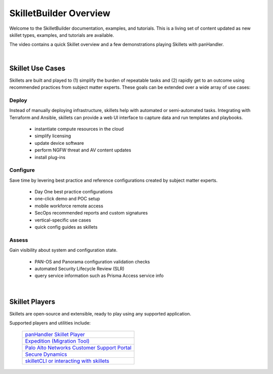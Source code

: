 SkilletBuilder Overview
=======================

Welcome to the SkilletBuilder documentation, examples, and tutorials.
This is a living set of content updated as new skillet types, examples, and tutorials are available.

The video contains a quick Skillet overview and a few demonstrations playing Skillets with panHandler.

.. raw:: html

    <iframe src="https://paloaltonetworks.hosted.panopto.com/Panopto/Pages/Embed.aspx?
    id=8b8cb56c-f1dd-4d6e-821e-ab98014d9046&autoplay=false&offerviewer=true&showtitle=true&showbrand=false&start=0&
    interactivity=all" width=720 height=405 style="border: 1px solid #464646;" allowfullscreen allow="autoplay"></iframe>

|

Skillet Use Cases
-----------------

Skillets are built and played to (1) simplify the burden of repeatable tasks and (2) rapidly get to an outcome using
recommended practices from subject matter experts. These goals can be extended over a wide array of use cases:

Deploy
~~~~~~

Instead of manually deploying infrastructure, skillets help with automated or semi-automated tasks. Integrating
with Terraform and Ansible, skillets can provide a web UI interface to capture data and run templates and playbooks.

    * instantiate compute resources in the cloud
    * simplify licensing
    * update device software
    * perform NGFW threat and AV content updates
    * install plug-ins

Configure
~~~~~~~~~

Save time by levering best practice and reference configurations created by subject matter experts.

    * Day One best practice configurations
    * one-click demo and POC setup
    * mobile workforce remote access
    * SecOps recommended reports and custom signatures
    * vertical-specific use cases
    * quick config guides as skillets

Assess
~~~~~~

Gain visibility about system and configuration state.

    * PAN-OS and Panorama configuration validation checks
    * automated Security Lifecycle Review (SLR)
    * query service information such as Prisma Access service info

|

Skillet Players
---------------

Skillets are open-source and extensible, ready to play using any supported application.

Supported players and utilities include:

  +---------------------------------------------------+
  | `panHandler Skillet Player`_                      |
  +---------------------------------------------------+
  | `Expedition (Migration Tool)`_                    |
  +---------------------------------------------------+
  | `Palo Alto Networks Customer Support Portal`_     |
  +---------------------------------------------------+
  | `Secure Dynamics`_                                |
  +---------------------------------------------------+
  | `skilletCLI or interacting with skillets`_        |
  +---------------------------------------------------+

  .. _panHandler Skillet Player: https://panhandler.readthedocs.io
  .. _Expedition (Migration Tool): https://live.paloaltonetworks.com/t5/Expedition-Migration-Tool/ct-p/migration_tool
  .. _Palo Alto Networks Customer Support Portal: https://support.paloaltonetworks.com/
  .. _Secure Dynamics: https://www.securedynamics.net/sechealth-for-firewalls/
  .. _skilletLib for application development: https://skilletlib.readthedocs.io/
  .. _skilletCLI or interacting with skillets: https://github.com/adambaumeister/skilletcli


